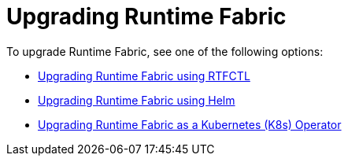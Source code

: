 = Upgrading Runtime Fabric 

To upgrade Runtime Fabric, see one of the following options:

* xref:upgrade-self-managed.adoc[Upgrading Runtime Fabric using RTFCTL]
* xref:upgrade-helm.adoc[Upgrading Runtime Fabric using Helm]
* xref:upgrade-openshift.adoc[Upgrading Runtime Fabric as a Kubernetes (K8s) Operator]